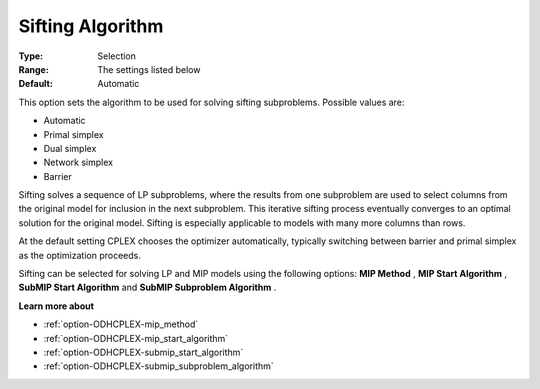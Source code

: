 .. _option-ODHCPLEX-sifting_algorithm:


Sifting Algorithm
=================



:Type:	Selection	
:Range:	The settings listed below	
:Default:	Automatic	



This option sets the algorithm to be used for solving sifting subproblems. Possible values are:



*	Automatic
*	Primal simplex
*	Dual simplex
*	Network simplex
*	Barrier




Sifting solves a sequence of LP subproblems, where the results from one subproblem are used to select columns from the original model for inclusion in the next subproblem. This iterative sifting process eventually converges to an optimal solution for the original model. Sifting is especially applicable to models with many more columns than rows.





At the default setting CPLEX chooses the optimizer automatically, typically switching between barrier and primal simplex as the optimization proceeds.





Sifting can be selected for solving LP and MIP models using the following options: **MIP Method** , **MIP Start Algorithm** , **SubMIP Start Algorithm**  and **SubMIP Subproblem Algorithm** .





**Learn more about** 

*	:ref:`option-ODHCPLEX-mip_method`  
*	:ref:`option-ODHCPLEX-mip_start_algorithm` 
*	:ref:`option-ODHCPLEX-submip_start_algorithm`
*	:ref:`option-ODHCPLEX-submip_subproblem_algorithm`



